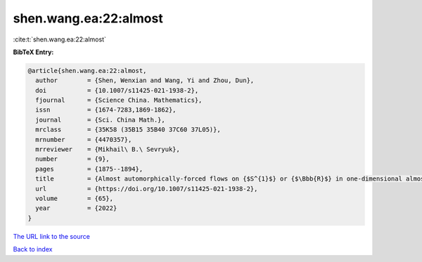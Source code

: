 shen.wang.ea:22:almost
======================

:cite:t:`shen.wang.ea:22:almost`

**BibTeX Entry:**

.. code-block:: bibtex

   @article{shen.wang.ea:22:almost,
     author        = {Shen, Wenxian and Wang, Yi and Zhou, Dun},
     doi           = {10.1007/s11425-021-1938-2},
     fjournal      = {Science China. Mathematics},
     issn          = {1674-7283,1869-1862},
     journal       = {Sci. China Math.},
     mrclass       = {35K58 (35B15 35B40 37C60 37L05)},
     mrnumber      = {4470357},
     mrreviewer    = {Mikhail\ B.\ Sevryuk},
     number        = {9},
     pages         = {1875--1894},
     title         = {Almost automorphically-forced flows on {$S^{1}$} or {$\Bbb{R}$} in one-dimensional almost periodic semilinear heat equations},
     url           = {https://doi.org/10.1007/s11425-021-1938-2},
     volume        = {65},
     year          = {2022}
   }

`The URL link to the source <https://doi.org/10.1007/s11425-021-1938-2>`__


`Back to index <../By-Cite-Keys.html>`__
